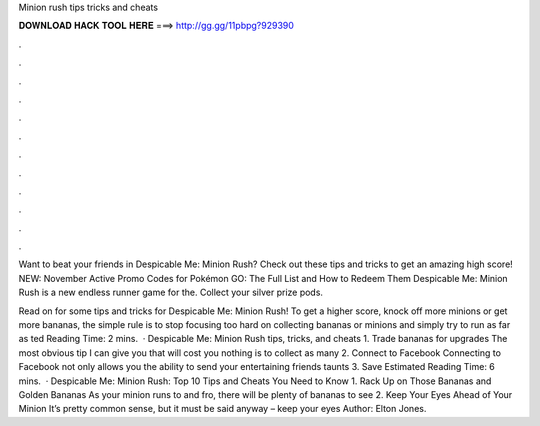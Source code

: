 Minion rush tips tricks and cheats



𝐃𝐎𝐖𝐍𝐋𝐎𝐀𝐃 𝐇𝐀𝐂𝐊 𝐓𝐎𝐎𝐋 𝐇𝐄𝐑𝐄 ===> http://gg.gg/11pbpg?929390



.



.



.



.



.



.



.



.



.



.



.



.

Want to beat your friends in Despicable Me: Minion Rush? Check out these tips and tricks to get an amazing high score! NEW: November Active Promo Codes for Pokémon GO: The Full List and How to Redeem Them Despicable Me: Minion Rush is a new endless runner game for the. Collect your silver prize pods.

Read on for some tips and tricks for Despicable Me: Minion Rush! To get a higher score, knock off more minions or get more bananas, the simple rule is to stop focusing too hard on collecting bananas or minions and simply try to run as far as ted Reading Time: 2 mins.  · Despicable Me: Minion Rush tips, tricks, and cheats 1. Trade bananas for upgrades The most obvious tip I can give you that will cost you nothing is to collect as many 2. Connect to Facebook Connecting to Facebook not only allows you the ability to send your entertaining friends taunts 3. Save Estimated Reading Time: 6 mins.  · Despicable Me: Minion Rush: Top 10 Tips and Cheats You Need to Know 1. Rack Up on Those Bananas and Golden Bananas As your minion runs to and fro, there will be plenty of bananas to see 2. Keep Your Eyes Ahead of Your Minion It’s pretty common sense, but it must be said anyway – keep your eyes Author: Elton Jones.

